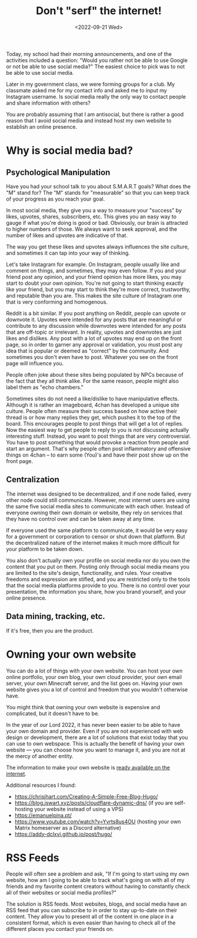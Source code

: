 #+TITLE: Don't "serf" the internet!
#+DATE: <2022-09-21 Wed>
#+TAGS[]: technology

Today, my school had their morning announcements, and one of the activities included a question: "Would you rather not be able to use Google or not be able to use social media?" The easiest choice to pick was to not be able to use social media.

Later in my government class, we were forming groups for a club. My classmate asked me for my contact info and asked me to input my Instagram username. Is social media really the only way to contact people and share information with others?

You are probably assuming that I am antisocial, but there is rather a good reason that I avoid social media and instead host my own website to establish an online presence.

* Why is social media bad?

** Psychological Manipulation

Have you had your school talk to you about S.M.A.R.T goals? What does the "M" stand for? The "M" stands for "measurable" so that you can keep track of your progress as you reach your goal.

In most social media, they give you a way to measure your "success" by likes, upvotes, shares, subscribers, etc. This gives you an easy way to gauge if what you're doing is good or bad. Obviously, our brain is attracted to higher numbers of those. We always want to seek approval, and the number of likes and upvotes are indicative of that.

The way you get these likes and upvotes always influences the site culture, and sometimes it can tap into your way of thinking.

Let's take Instagram for example. On Instagram, people usually like and comment on things, and sometimes, they may even follow. If you and your friend post any opinion, and your friend opinion has more likes, you may start to doubt your own opinion. You're not going to start thinking exactly like your friend, but you may start to think they're more correct, trustworthy, and reputable than you are. This makes the site culture of Instagram one that is very conforming and homogenous.

Reddit is a bit similar. If you post anything on Reddit, people can upvote or downvote it. Upvotes were intended for any posts that are meaningful or contribute to any discussion while downvotes were intended for any posts that are off-topic or irrelevant. In reality, upvotes and downvotes are just likes and dislikes. Any post with a lot of upvotes may end up on the front page, so in order to garner any approval or validation, you must post any idea that is popular or deemed as "correct" by the community. And sometimes you don't even have to post. Whatever you see on the front page will influence you.

People often joke about these sites being populated by NPCs because of the fact that they all think alike. For the same reason, people might also label them as "echo chambers."

Sometimes sites do not need a like/dislike to have manipulative effects. Although it is rather an imageboard, 4chan has developed a unique site culture. People often measure their success based on how active their thread is or how many replies they get, which pushes it to the top of the board. This encourages people to post things that will get a lot of replies. Now the easiest way to get people to reply to you is /not/ discussing actually interesting stuff. Instead, you want to post things that are very controversial. You have to post something that would provoke a reaction from people and start an argument. That's why people often post inflammatory and offensive things on 4chan – to earn some (You)'s and have their post show up on the front page.

** Centralization

The internet was designed to be decentralized, and if one node failed, every other node could still communicate. However, most internet users are using the same five social media sites to communicate with each other. Instead of everyone owning their own domain or website, they rely on services that they have no control over and can be taken away at any time.

If everyone used the same platform to communicate, it would be very easy for a government or corporation to censor or shut down that platform. But the decentralized nature of the internet makes it much more difficult for your platform to be taken down.

You also don't actually own your profile on social media nor do you own the content that you put on them. Posting only through social media means you are limited to the site's design, functionality, and rules. Your creative freedoms and expression are stifled, and you are restricted only to the tools that the social media platforms provide to you. There is no control over your presentation, the information you share, how you brand yourself, and your online presence.

** Data mining, tracking, etc.

If it's free, then you are the product.

* Owning your own website

You can do a lot of things with your own website. You can host your own online portfolio, your own blog, your own cloud provider, your own email server, your own Minecraft server, and the list goes on. Having your own website gives you a lot of control and freedom that you wouldn't otherwise have.

You might think that owning your own website is expensive and complicated, but it doesn't have to be.

In the year of our Lord 2022, it has never been easier to be able to have your own domain and provider. Even if you are not experienced with web design or development, there are a lot of solutions that exist today that you can use to own webspace. This is actually the benefit of having your own website --- you can choose how you want to manage it, and you are not at the mercy of another entity.

The information to make your own website is [[https://landchad.net][ready available on the internet]].

Additional resources I found:

- [[https://chrisjhart.com/Creating-A-Simple-Free-Blog-Hugo/]]
- [[https://blog.jswart.xyz/posts/cloudflare-dynamic-dns/]] (if you are self-hosting your website instead of using a VPS)
- [[https://emanuelpina.pt/]]
- [[https://www.youtube.com/watch?v=Yvrts8us4OU]] (hosting your own Matrix homeserver as a Discord alternative)
- [[https://addy-dclxvi.github.io/post/hugo/]]

* RSS Feeds

People will often see a problem and ask, "If I'm going to start using my own website, how am I going to be able to track what's going on with all of my friends and my favorite content creators without having to constantly check all of their websites or social media profiles?"

The solution is RSS feeds. Most websites, blogs, and social media have an RSS feed that you can subscribe to in order to stay up-to-date on their content. They allow you to present all of the content in one place in a consistent format, which is even easier than having to check all of the different places you contact your friends on.
